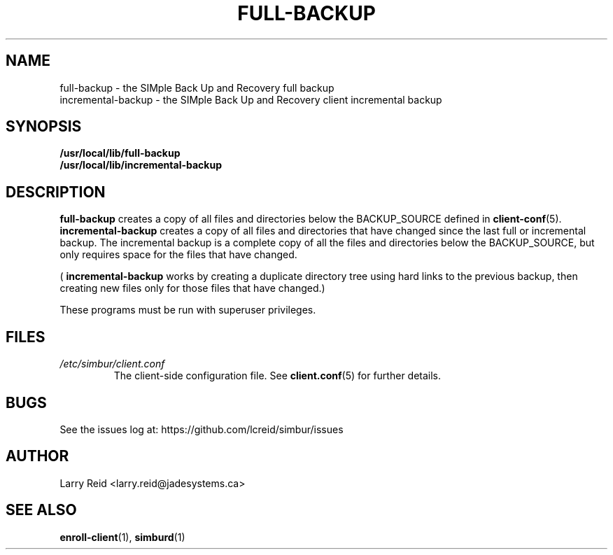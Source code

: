 .\" Process this file with
.\" groff -man -Tascii full-backup.1
.\"
.TH FULL-BACKUP 1 "APRIL 2013" "Jade Systems Inc" "User Manuals"
.SH NAME
full-backup \- the SIMple Back Up and Recovery full backup
.br
incremental-backup \- the SIMple Back Up and Recovery client incremental backup
.SH SYNOPSIS
.B /usr/local/lib/full-backup 
.br
.B /usr/local/lib/incremental-backup
.SH DESCRIPTION
.B full-backup
creates a copy of all files and directories below the BACKUP_SOURCE defined in
.BR client-conf (5).
.B incremental-backup
creates a copy of all files and directories that have changed since the last
full or incremental backup. The incremental backup is a complete copy 
of all the files and directories below the BACKUP_SOURCE, but only requires
space for the files that have changed.

(
.B incremental-backup
works by creating a duplicate directory tree using hard links to the previous
backup, then creating new files only for those files that have changed.)

These programs must be run with superuser privileges.
.SH FILES
.I /etc/simbur/client.conf
.RS
The client-side configuration file. See
.BR client.conf (5)
for further details.
.SH BUGS
See the issues log at: https://github.com/lcreid/simbur/issues
.SH AUTHOR
Larry Reid <larry.reid@jadesystems.ca>
.SH "SEE ALSO"
.BR enroll-client (1),
.BR simburd (1)

